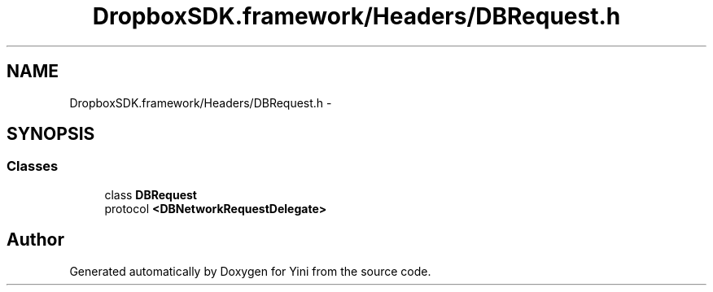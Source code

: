 .TH "DropboxSDK.framework/Headers/DBRequest.h" 3 "Thu Aug 9 2012" "Version 1.0" "Yini" \" -*- nroff -*-
.ad l
.nh
.SH NAME
DropboxSDK.framework/Headers/DBRequest.h \- 
.SH SYNOPSIS
.br
.PP
.SS "Classes"

.in +1c
.ti -1c
.RI "class \fBDBRequest\fP"
.br
.ti -1c
.RI "protocol \fB<DBNetworkRequestDelegate>\fP"
.br
.in -1c
.SH "Author"
.PP 
Generated automatically by Doxygen for Yini from the source code\&.
